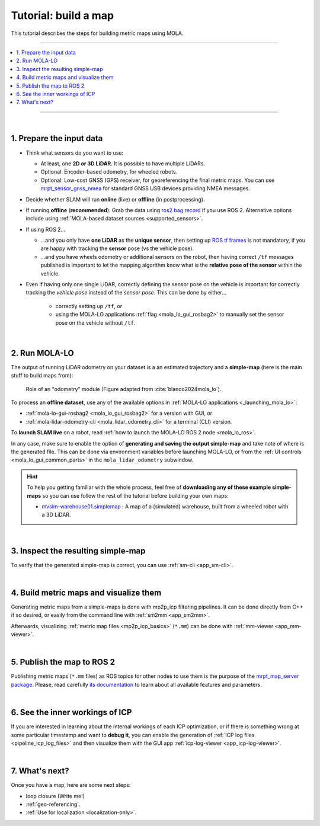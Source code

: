 .. _building-maps:

======================
Tutorial: build a map
======================

This tutorial describes the steps for building metric maps using MOLA.

____________________________________________

.. contents::
   :depth: 1
   :local:
   :backlinks: none

____________________________________________

|

1. Prepare the input data
---------------------------------
- Think what sensors do you want to use:

  - At least, one **2D or 3D LiDAR**. It is possible to have multiple LiDARs.
  - Optional: Encoder-based odometry, for wheeled robots.
  - Optional: Low-cost GNSS (GPS) receiver, for georeferencing the final metric maps. 
    You can use `mrpt_sensor_gnss_nmea <https://github.com/mrpt-ros-pkg/mrpt_sensors?tab=readme-ov-file#mrpt_sensor_gnss_nmea>`_ for 
    standard GNSS USB devices providing NMEA messages.

- Decide whether SLAM will run **online** (live) or **offline** (in postprocessing).

- If running **offline** (**recommended**): Grab the data using `ros2 bag record <https://docs.ros.org/en/foxy/Tutorials/Beginner-CLI-Tools/Recording-And-Playing-Back-Data/Recording-And-Playing-Back-Data.html>`_
  if you use ROS 2. Alternative options include using :ref:`MOLA-based dataset sources <supported_sensors>`.

- If using ROS 2...

  - ...and you only have **one LiDAR** as the **unique sensor**,
    then setting up `ROS tf frames <https://www.google.com/search?q=ROS+tf+frames+tutorials>`_
    is not mandatory, if you are happy with tracking the **sensor** pose (vs the vehicle pose).

  - ...and you have wheels odometry or additional sensors on the robot, then having correct ``/tf`` messages
    published is important to let the mapping algorithm know what is the **relative pose of the sensor** within
    the vehicle.
    
- Even if having only one single LiDAR, correctly defining the sensor pose on the vehicle is important
  for correctly tracking the *vehicle pose* instead of the *sensor pose*. This can be done by either...

    - correctly setting up ``/tf``, or
    - using the MOLA-LO applications :ref:`flag <mola_lo_gui_rosbag2>` to manually set the sensor pose on the vehicle without ``/tf``.

|



2. Run MOLA-LO
---------------------------------
The output of running LiDAR odometry on your dataset is a 
an estimated trajectory and a **simple-map** (here is the main stuff to build maps from):

.. figure:: imgs/odometry_inputs_outputs.png
   :width: 400

   Role of an "odometry" module (Figure adapted from :cite:`blanco2024mola_lo`).


To process an **offline dataset**, use any of the available options in :ref:`MOLA-LO applications <_launching_mola_lo>`:

- :ref:`mola-lo-gui-rosbag2 <mola_lo_gui_rosbag2>` for a version with GUI, or
- :ref:`mola-lidar-odometry-cli <mola_lidar_odometry_cli>` for a terminal (CLI) version.

To **launch SLAM live** on a robot, read :ref:`how to launch the MOLA-LO ROS 2 node <mola_lo_ros>`.

In any case, make sure to enable the option of **generating and saving the output simple-map** and
take note of where is the generated file. This can be done via environment variables before launching MOLA-LO,
or from the :ref:`UI controls <mola_lo_gui_common_parts>` in the ``mola_lidar_odometry`` subwindow.

.. dropdown:: Use these commands to get going
  :open:

    For quickly getting MOLA-LO running, **you can start using these commands**, although it is recommended
    to later go through the documentation linked above to learn about all the possibilities:

    .. tab-set::

        .. tab-item:: From a rosbag2 (GUI)
          :selected:

            .. code-block:: bash

                MOLA_LIDAR_TOPIC=/ouster/points \
                MOLA_GENERATE_SIMPLEMAP=true \
                MOLA_SIMPLEMAP_OUTPUT=myMap.simplemap \
                MOLA_SIMPLEMAP_GENERATE_LAZY_LOAD=true \
                  mola-lo-gui-rosbag2 /path/to/your/dataset.mcap

            .. note::
                Remember changing ``MOLA_LIDAR_TOPIC`` to your actual raw (unfiltered) LiDAR topic (``sensor_msgs/PointCloud2``).

        .. tab-item:: From a rosbag2 (CLI)

            .. code-block:: bash

                MOLA_SIMPLEMAP_GENERATE_LAZY_LOAD=true \
                mola-lidar-odometry-cli \
                  -c $(ros2 pkg prefix mola_lidar_odometry)/share/mola_lidar_odometry/pipelines/lidar3d-default.yaml \
                  --input-rosbag2 /path/to/your/dataset.mcap \
                  --lidar-sensor-label /ouster/points \
                  --output-tum-path trajectory.tum \
                  --output-simplemap myMap.simplemap

            .. note::
                Remember changing ``--lidar-sensor-label /ouster/points`` to your actual raw (unfiltered) LiDAR topic (``sensor_msgs/PointCloud2``).

        .. tab-item:: From a rosbag2 (CLI) (Large datasets)

            For maps large enough such as the final `.simplemap` does not fit in RAM, you can enable
            lazy-load simplemap generation in the CLI with:

            .. code-block:: bash

                MOLA_GENERATE_SIMPLEMAP=true \
                MOLA_SIMPLEMAP_GENERATE_LAZY_LOAD=true \
                MOLA_SIMPLEMAP_OUTPUT=myMap.simplemap \
                mola-lidar-odometry-cli \
                  -c $(ros2 pkg prefix mola_lidar_odometry)/share/mola_lidar_odometry/pipelines/lidar3d-default.yaml \
                  --input-rosbag2 /path/to/your/dataset.mcap \
                  --lidar-sensor-label /ouster/points \
                  --output-tum-path trajectory.tum

            .. note::
                Remember changing ``--lidar-sensor-label /ouster/points`` to your actual raw (unfiltered) LiDAR topic (``sensor_msgs/PointCloud2``).

.. dropdown:: Building 2D maps

    Until ``mola_2d_mapper`` is released, you can also use the generic LiDAR odometry module to 
    build 2D maps from range finder (2D scanners).

    Just set the ``PIPELINE_YAML`` environment variable pointing to the 2D mapping pipeline (`lidar2d.yaml <https://github.com/MOLAorg/mola_lidar_odometry/blob/develop/pipelines/lidar2d.yaml>`_)
    shipped with the ``mola_lidar_odometry`` package:

    .. code-block:: bash

        MOLA_LIDAR_TOPIC=/scan1 \
        PIPELINE_YAML=$(ros2 pkg prefix mola_lidar_odometry)/share/mola_lidar_odometry/pipelines/lidar2d.yaml \
        MOLA_GENERATE_SIMPLEMAP=true \
        MOLA_SIMPLEMAP_OUTPUT=myMap.simplemap \
          mola-lo-gui-rosbag2 /path/to/your/dataset.mcap

    Remember to change ``/scan1`` to your actual topic name of type ``sensor_msgs/LaserScan``.


.. hint::

    To help you getting familiar with the whole process, feel free of **downloading any of these example simple-maps**
    so you can use follow the rest of the tutorial before building your own maps:
    
    - `mvsim-warehouse01.simplemap <https://molaorg.github.io/mola_test_datasets/datasets/simplemaps/mvsim-warehouse01.simplemap>`_ : 
      A map of a (simulated) warehouse, built from a wheeled robot with a 3D LiDAR.


|


.. _building-maps_sect_inspect_sm:

3. Inspect the resulting simple-map
----------------------------------------
To verify that the generated simple-map is correct, you can use :ref:`sm-cli <app_sm-cli>`.

.. dropdown:: Examples
  :open:

    These examples assume you have downloaded `mvsim-warehouse01.simplemap <https://molaorg.github.io/mola_test_datasets/datasets/simplemaps/mvsim-warehouse01.simplemap>`_,
    but can be also applied, of course, to your own maps:

    .. tab-set::

        .. tab-item:: Basic information

            .. code-block:: bash

                sm-cli info mvsim-warehouse01.simplemap

            Output:

            .. code-block:: yaml

                Loading: 'mvsim-warehouse01.simplemap' of 46.77 MB...

                size_bytes:           46771378
                keyframe_count:       77
                has_twist:            true
                kf_bounding_box_min:  [-13.275376 -11.909915 -0.003725]
                kf_bounding_box_max:  [19.122171 11.847500 0.364639]
                kf_bounding_box_span: [32.397546 23.757415 0.368364]
                timestamp_first_utc:  2024/01/03,11:25:30.875170
                timestamp_last_utc:   2024/01/03,11:31:19.875170
                timestamp_span:       05min 49.000s
                observations:
                  - label: 'lidar1'
                    class: 'mrpt::obs::CObservationPointCloud'
                    count: 77
                  - label: 'metadata'
                    class: 'mrpt::obs::CObservationComment'
                    count: 77


        .. tab-item:: Plot keyframes
          :selected:

            .. code-block:: bash

                sm-cli export-keyframes mvsim-warehouse01.simplemap --output kfs.tum
                evo_traj tum  kfs.tum -p --plot_mode=xy

            .. image:: imgs/mola_tutorial_building_maps_warehouse_keyframes.png

        .. tab-item:: See stored LiDAR scans

            .. code-block:: bash

                sm-cli export-rawlog mvsim-warehouse01.simplemap --output warehouse.rawlog
                RawLogViewer warehouse.rawlog

            .. image:: imgs/mola_tutorial_building_maps_warehouse_rawlog.png


|

.. _building-maps_step_mm:

4. Build metric maps and visualize them
------------------------------------------
Generating metric maps from a simple-maps is done with mp2p_icp filtering pipelines.
It can be done directly from C++ if so desired, or easily from the command 
line with :ref:`sm2mm <app_sm2mm>`.

Afterwards, visualizing :ref:`metric map files <mp2p_icp_basics>` (``*.mm``) can be done with :ref:`mm-viewer <app_mm-viewer>`.


.. dropdown:: Examples
  :open:

    These examples assume you have downloaded `mvsim-warehouse01.simplemap <https://molaorg.github.io/mola_test_datasets/datasets/simplemaps/mvsim-warehouse01.simplemap>`_,
    but can be also applied, of course, to your own maps:

    .. tab-set::

        .. tab-item:: Build an aggregated 3D point cloud
          :selected:

            Download the example pipeline `sm2mm_pointcloud_voxelize_no_deskew.yaml <https://github.com/MOLAorg/mp2p_icp/raw/master/demos/sm2mm_pointcloud_voxelize_no_deskew.yaml>`_
            and then run:

            .. code-block:: bash

                # Build metric map (mm) from simplemap (sm):
                sm2mm \
                 -i mvsim-warehouse01.simplemap \
                 -o mvsim-warehouse01.mm \
                 -p sm2mm_pointcloud_voxelize_no_deskew.yaml

                # View mm:
                mm-viewer mvsim-warehouse01.mm

            .. image:: https://mrpt.github.io/imgs/mola_tutorial_building_maps_warehouse_pointcloud_voxelize.gif

        .. tab-item:: Build a voxel map + 2D grid map

            Download the example pipeline `sm2mm_bonxai_voxelmap_gridmap_no_deskew.yaml <https://github.com/MOLAorg/mp2p_icp/raw/master/demos/sm2mm_bonxai_voxelmap_gridmap_no_deskew.yaml>`_
            and then run:

            .. code-block:: bash

                # Build metric map (mm) from simplemap (sm):
                sm2mm \
                  -i mvsim-warehouse01.simplemap \
                  -o mvsim-warehouse01.mm \
                  -p sm2mm_bonxai_voxelmap_gridmap_no_deskew.yaml

                # View mm:
                mm-viewer mvsim-warehouse01.mm

            .. image:: https://mrpt.github.io/imgs/mola_tutorial_building_maps_warehouse_pointcloud_voxel_and_2d_grid.gif

|

5. Publish the map to ROS 2
----------------------------------------

Publishing metric maps (``*.mm`` files) as ROS topics for other nodes to use them is the purpose of the `mrpt_map_server package <https://github.com/mrpt-ros-pkg/mrpt_navigation/tree/ros2/mrpt_map_server>`_.
Please, read carefully `its documentation <https://github.com/mrpt-ros-pkg/mrpt_navigation/tree/ros2/mrpt_map_server>`_ to learn about all available features and parameters.

.. dropdown:: Map publish example
  :open:

  This example assumes you built ``mvsim-warehouse01.mm`` following instructions above.
  
  To publish maps you need to install ``mrpt_map_server``. The easiest way is:

  .. code-block:: bash

      # Make sure mrpt_map_server is installed:
      sudo apt install ros-${ROS_DISTRO}-mrpt-map-server

  In a terminal, run:

  .. code-block:: bash

      # Publish all map layers as ROS 2 topics:
      ros2 launch mrpt_map_server mrpt_map_server.launch.py \
        mm_file:=$(pwd)/mvsim-warehouse01.mm

  Next, open ``rviz2`` in another terminal, and:

   * Add a new display object of type ``PointCloud2`` linked to the topic ``/mrpt_map/filtered_points``.
   * Make sure of changing its ``Durability`` to "transient local".  

  .. image:: https://mrpt.github.io/imgs/screenshot-rviz2-mrpt-map-server-demo-warehouse.png

|

6. See the inner workings of ICP
----------------------------------------
If you are interested in learning about the internal workings of each ICP optimization,
or if there is something wrong at some particular timestamp and want to **debug it**,
you can enable the generation of :ref:`ICP log files <pipeline_icp_log_files>`
and then visualize them with the GUI app :ref:`icp-log-viewer <app_icp-log-viewer>`.

.. dropdown:: Debug ICP

  First, re-run MOLA LO enabling the generation of ICP log files (see :ref:`all the available options <pipeline_icp_log_files>`):

  .. code-block:: bash

      # Generate ICP log files:
      MP2P_ICP_GENERATE_DEBUG_FILES=1 \
      MP2P_ICP_LOG_FILES_DECIMATION=1 \
      mola-lo-gui-rosbag  [...]  # the rest remains the same

  You should now have a directory ``icp-logs`` with as many files as times ICP invocations.
  Then, visualize the logs in the GUI with:

  .. code-block:: bash

      # Open the logs:
      icp-log-viewer -d icp-logs/ -l libmola_metric_maps.so


|


7. What's next?
----------------------------------------
Once you have a map, here are some next steps:

- loop closure (Write me!)
- :ref:`geo-referencing`.
- :ref:`Use for localization <localization-only>`.

